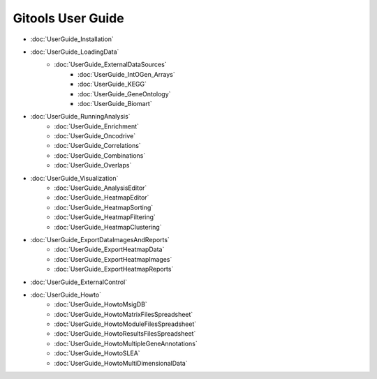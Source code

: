 ==========================
Gitools User Guide
==========================


- :doc:`UserGuide_Installation`
- :doc:`UserGuide_LoadingData`
    - :doc:`UserGuide_ExternalDataSources`
        - :doc:`UserGuide_IntOGen_Arrays`
        - :doc:`UserGuide_KEGG`
        - :doc:`UserGuide_GeneOntology`
        - :doc:`UserGuide_Biomart`
- :doc:`UserGuide_RunningAnalysis`
    - :doc:`UserGuide_Enrichment`
    - :doc:`UserGuide_Oncodrive`
    - :doc:`UserGuide_Correlations`
    - :doc:`UserGuide_Combinations`
    - :doc:`UserGuide_Overlaps`
- :doc:`UserGuide_Visualization`
    - :doc:`UserGuide_AnalysisEditor`
    - :doc:`UserGuide_HeatmapEditor`
    - :doc:`UserGuide_HeatmapSorting`
    - :doc:`UserGuide_HeatmapFiltering`
    - :doc:`UserGuide_HeatmapClustering`
- :doc:`UserGuide_ExportDataImagesAndReports`
    - :doc:`UserGuide_ExportHeatmapData`
    - :doc:`UserGuide_ExportHeatmapImages`
    - :doc:`UserGuide_ExportHeatmapReports`
- :doc:`UserGuide_ExternalControl`
- :doc:`UserGuide_Howto`
    - :doc:`UserGuide_HowtoMsigDB`
    - :doc:`UserGuide_HowtoMatrixFilesSpreadsheet`
    - :doc:`UserGuide_HowtoModuleFilesSpreadsheet`
    - :doc:`UserGuide_HowtoResultsFilesSpreadsheet`
    - :doc:`UserGuide_HowtoMultipleGeneAnnotations`
    - :doc:`UserGuide_HowtoSLEA`
    - :doc:`UserGuide_HowtoMultiDimensionalData`
